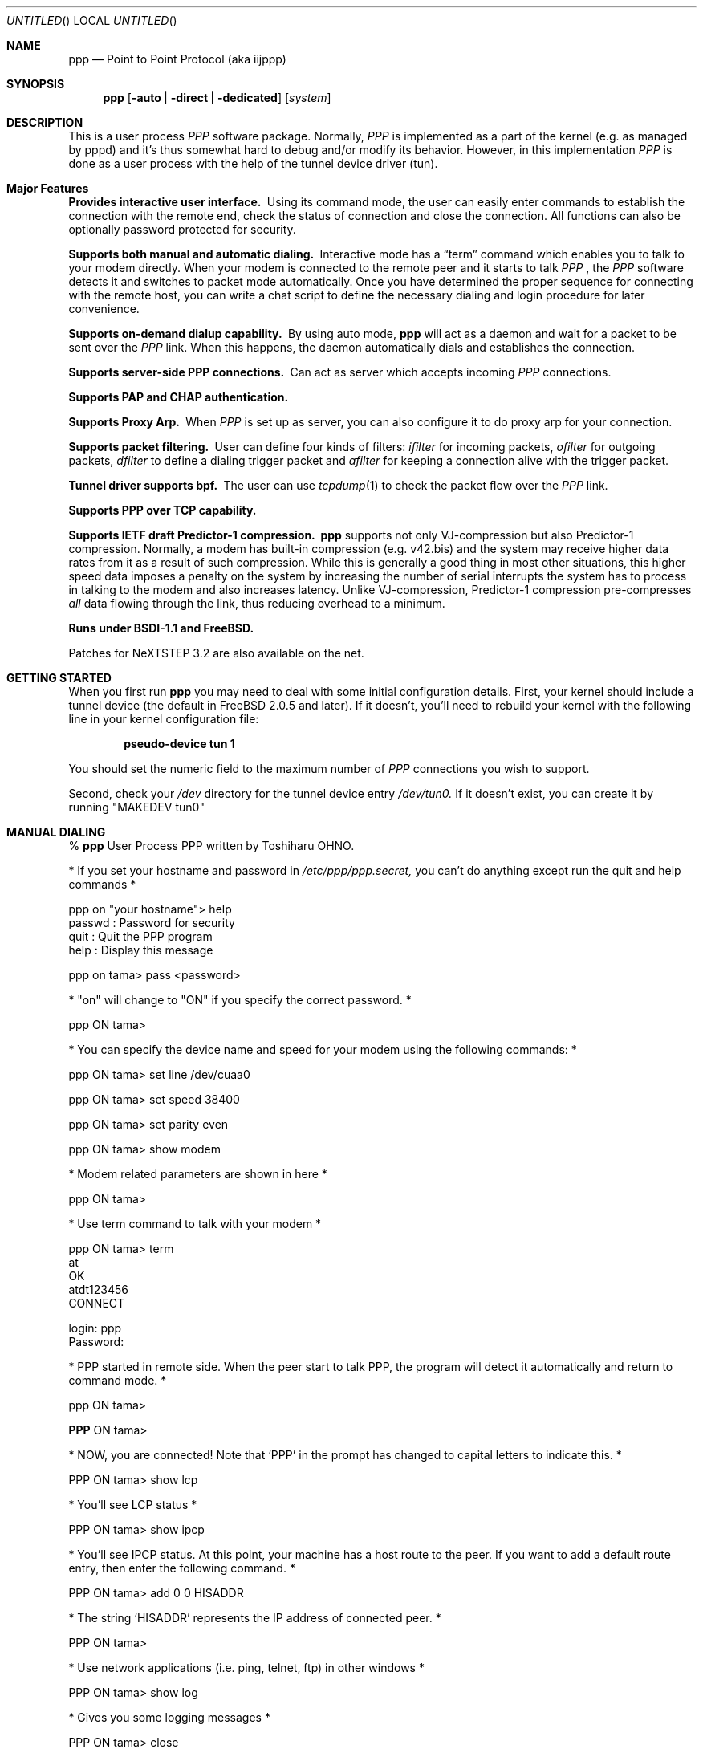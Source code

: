 .\" manual page [] for ppp 0.94 beta2 + alpha
.\" $Id: ppp.8,v 1.14 1996/03/08 09:03:08 ache Exp $
.Dd 20 September 1995
.Os FreeBSD
.Dt PPP 8
.Sh NAME
.Nm ppp
.Nd
Point to Point Protocol (aka iijppp)
.Sh SYNOPSIS
.Nm
.Op Fl auto | Fl direct | Fl dedicated
.Op Ar system
.Sh DESCRIPTION
This is a user process
.Em PPP
software package.  Normally,
.Em PPP
is implemented as a part of the kernel (e.g. as managed by pppd) and it's
thus somewhat hard to debug and/or modify its behavior.  However, in this
implementation
.Em PPP
is done as a user process with the help of the
tunnel device driver (tun).

.Sh Major Features

.Bl -diag
.It Provides interactive user interface.
Using its command mode, the user can
easily enter commands to establish the connection with the remote end, check
the status of connection and close the connection.  All functions can
also be optionally password protected for security.

.It Supports both manual and automatic dialing. 
Interactive mode has a
.Dq term
command which enables you to talk to your modem directly.  When your
modem is connected to the remote peer and it starts to talk
.Em PPP
, the
.Em PPP
software detects it and switches to packet
mode automatically. Once you have determined the proper sequence for connecting
with the remote host, you can write a chat script to define the necessary
dialing and login procedure for later convenience.

.It Supports on-demand dialup capability.
By using auto mode,
.Nm
will act as a daemon and wait for a packet to be sent over the
.Em PPP
link.  When this happens, the daemon automatically dials and establishes the
connection.

.It Supports server-side PPP connections.
Can act as server which accepts incoming
.Em PPP
connections. 
 
.It Supports PAP and CHAP authentication.


.It Supports Proxy Arp.
When
.Em PPP
is set up as server, you can also configure it to do proxy arp for your
connection.

.It Supports packet filtering.
User can define four kinds of filters:
.Em ifilter
for incoming packets, 
.Em ofilter
for outgoing packets,
.Em dfilter
to define a dialing trigger packet and
.Em afilter
for keeping a connection alive with the trigger packet.

.It Tunnel driver supports bpf.
The user can use
.Xr tcpdump 1
to check the packet flow over the
.Em PPP
link.

.It Supports PPP over TCP capability. 


.It Supports IETF draft Predictor-1 compression.  
.Nm
supports not only VJ-compression but also Predictor-1 compression.
Normally, a modem has built-in compression (e.g. v42.bis) and the system
may receive higher data rates from it as a result of such compression. 
While this is generally a good thing in most other situations, this
higher speed data imposes a penalty on the system by increasing the
number of serial interrupts the system has to process in talking to the
modem and also increases latency.  Unlike VJ-compression, Predictor-1
compression pre-compresses
.Em all
data flowing through the link, thus reducing overhead to a minimum.

.It Runs under BSDI-1.1 and FreeBSD.

.El


Patches for NeXTSTEP 3.2 are also available on the net.

.Sh GETTING STARTED

When you first run
.Nm
you may need to deal with some initial configuration details.  First,
your kernel should include a tunnel device (the default in FreeBSD 2.0.5
and later). If it doesn't, you'll need to rebuild your kernel with the
following line in your kernel configuration file:

.Dl pseudo-device   tun             1

You should set the numeric field to the maximum number of 
.Em PPP
connections you wish to support.

Second, check your
.Pa /dev
directory for the tunnel device entry
.Pa /dev/tun0.
If it doesn't exist, you can create it by running "MAKEDEV tun0"

.Sh MANUAL DIALING

% 
.Nm
User Process PPP written by Toshiharu OHNO.

* If you set your hostname and password in
.Pa /etc/ppp/ppp.secret,
you can't do
anything except run the quit and help commands *

ppp on "your hostname"> help
  passwd  : Password for security
  quit    : Quit the PPP program    
  help    : Display this message

ppp on tama> pass <password>

* "on" will change to "ON" if you specify the correct password. *

ppp ON tama>

* You can specify the device name and speed for your modem using the
following commands: *

ppp ON tama> set line /dev/cuaa0

ppp ON tama> set speed 38400

ppp ON tama> set parity even

ppp ON tama> show modem

* Modem related parameters are shown in here *

ppp ON tama>

* Use term command to talk with your modem *

ppp ON tama> term
 at
 OK
 atdt123456
 CONNECT

 login: ppp
 Password:

* PPP started in remote side.  When the peer start to talk PPP, the
program will detect it automatically and return to command mode. *

ppp ON tama>

.Nm PPP
ON tama>

* NOW, you are connected!  Note that
.Sq PPP
in the prompt has changed to capital letters to indicate this. *

PPP ON tama> show lcp

* You'll see LCP status *

PPP ON tama> show ipcp

* You'll see IPCP status.  At this point, your machine has a host route
to the peer. If you want to add a default route entry, then enter the
following command. *

PPP ON tama> add 0 0 HISADDR

* The string
.Sq HISADDR
represents the IP address of connected peer. *

PPP ON tama>

* Use network applications (i.e. ping, telnet, ftp) in other windows *

PPP ON tama> show log

* Gives you some logging messages *

PPP ON tama> close

* The connection is closed and modem will be disconnected. *

ppp ON tama> quit

%

.Sh AUTOMATIC DIALING

To use automatic dialing, you must prepare some Dial and Login chat scripts.
See the example definitions in
.Pa /etc/ppp/ppp.conf.sample
(the format of ppp.conf is pretty simple).

.Bl -bullet -compact
.It
Each line contains one command, label or comment.
.It
A line starting with a
.Sq #
character is treated as a comment line.
.It
A label name has to start in the first column and should be followed by
a colon (:).
.It
A command line must contain a space or tab in the first column.
.El

Once ppp.conf is ready, specify the destination label name when you
invoke
.Nm ppp .
Commands associated with the destination label are then
executed. Note that the commands associated with the
.Dq default
label are ALWAYS executed.

Once the connection is made, you'll find that the
.Nm ppp
portion of the prompt has changed to
.Nm PPP .

   % ppp pm2
   ...
   ppp ON tama> dial
   dial OK!
   login OK!
   PPP ON tama>

If the
.Pa /etc/ppp/ppp.linkup
file is available, its contents are executed
when the
.Em PPP
connection is established.  See the provided example which adds a
default route.  The string HISADDR represents the IP address of the
remote peer.

.Sh DIAL ON DEMAND

To play with demand dialing, you must use the
.Fl auto
option.  You must also specify the destination label in
.Pa /etc/ppp/ppp.conf
to use.  It should contain the
.Dq ifaddr
command to define the remote peer's IP address. (refer to
.Pa /etc/ppp/ppp.conf.sample )

   % ppp -auto pm2demand
   ...
   %

When
.Fl auto
is specified,
.Nm
runs as a daemon but you can still configure or examine its
configuration by using the diagnostic port as follows:


  % telnet localhost 3000
    Trying 127.0.0.1...
    Connected to localhost.spec.co.jp.
    Escape character is '^]'.
    User Process PPP. Written by Toshiharu OHNO.
    Working as auto mode. 
    PPP on tama> show ipcp
    what ?
    PPP on tama> pass xxxx
    PPP ON tama> show ipcp
    IPCP [OPEND]
      his side: xxxx
      ....

.Pp
Each
.Nm
daemon has an associated port number which is computed as "3000 +
tunnel_device_number". If 3000 is not good base number, edit defs.h in
the ppp sources (
.Pa /usr/src/usr.sbin/ppp )
and recompile it.

When an outgoing packet is detected,
.Nm
will perform the dialing action (chat script) and try to connect
with the peer.

If the connect fails, the default behavior is to wait 30 seconds
and then attempt to connect when another outgoing packet is detected.
This behavior can be changed with
.Bd -literal -offset indent
set redial seconds|random [dial_attempts]
.Ed
.Pp
Seconds is the number of seconds to wait before attempting
to connect again. If the argument is
.Sq random ,
the delay period is a random value between 0 and 30 seconds.
.Sq dial_attempts
is the number of times to try to connect for each outgoing packet
that is received. The previous value is unchanged if this parameter
is omitted.
.Bd -literal -offset indent
set redial 10 4
.Ed
.Pp
will attempt to connect 4 times for each outgoing packet that is
detected with a 10 second delay between each attempt.

Modifying the dial delay is very useful when running
.Nm
in demand
dial mode on both ends of the link. If each end has the same timeout,
both ends wind up calling each other at the same time if the link
drops and both ends have packets queued.

 To terminate the program, type

  PPP ON tama> close
  ppp ON tama> quit all

.Pp
A simple
.Dq quit
command will terminate the telnet connection but not the program itself.
You must use
.Dq quit all
to terminate the program as well.

.Sh PACKET FILTERING

This implementation supports packet filtering. There are three kinds of
filters: ifilter, ofilter and dfilter.  Here are the basics:

.Bl -bullet -compact
.It
A filter definition has the following syntax:

set filter-name rule-no action [src_addr/src_width] [dst_addr/dst_width]
[proto [src [lt|eq|gt] port ]] [dst [lt|eq|gt] port] [estab]
.Bl -enum
.It
.Sq filter-name
should be one of ifilter, ofilter, or dfilter.
.It
There are two actions: 
.Sq permit
and
.Sq deny .
If a given packet 
matches the rule, the associated action is taken immediately.
.It
.Sq src_width
and
.Sq dst_width
work like a netmask to represent an address range.
.It
.Sq proto
must be one of icmp, udp or tcp.
.It
.Sq port number
can be specified by number and service name from
.Pa /etc/services .

.El

.It
Each filter can hold up to 20 rules, starting from rule 0.

The entire rule set is not effective until rule 0 is defined.

.It
If no rule is matched to a packet, that packet will be discarded
(blocked).

.It
Use
.Dq set filter-name -1
to flush all rules.

.El

See
.Pa /etc/ppp/ppp.conf.filter.example .


.Sh RECEIVING INCOMING PPP CONNECTIONS

To handle an incoming
.Em PPP
connection request, follow these steps:

.Bl -enum
.It 
Make sure the modem and (optionally)
.Pa /etc/rc.serial
is configured correctly.
.Bl -bullet -compact
.It
Use Hardware Handshake (CTS/RTS) for flow control.
.It
Modem should be set to NO echo back (ATE0) and NO results string (ATQ1).
.El

.It
Edit
.Pa /etc/ttys
to enable a getty on the port where the modem is attached.

For example:

.Dl ttyd1  "/usr/libexec/getty std.38400" dialup on secure

Don't forget to send a HUP signal to the init process to start the getty.

.Dl # kill -HUP 1

.It
Prepare an account for the incoming user.
.Bd -literal
ppp:xxxx:66:66:PPP Login User:/home/ppp:/usr/local/bin/ppplogin
.Ed

.It
Create a 
.Pa /usr/local/bin/ppplogin
file with the following contents:
.Bd -literal -offset indent
#!/bin/sh
/usr/sbin/ppp -direct
.Ed

(You can specify a label name for further control.)

.El

.Pp
Direct mode (
.Fl direct )
lets
.Nm
work with stdin and stdout.  You can also telnet to port 3000 to get
command mode control in the same manner as client-side
.Nm .

.Sh SETTING IDLE, LINE QUALITY REQUEST, RETRY TIMER

To check/set idletimer, use the
.Dq show timeout
and
.Dq set timeout [lqrtimer [retrytimer]]
commands.

 Ex:
.Dl ppp ON tama> set timeout 600

The timeout period is measured in seconds, the  default values for which
are timeout = 180 or 3 min, lqrtimer = 30sec and retrytimer = 3sec. 
To disable the idle timer function,
use the command
.Dq set timeout 0 .

In
.Fl auto
mode, an idle timeout causes the
.Em PPP
session to be
closed, though the
.Nm
program itself remains running.  Another trigger packet will cause it to
attempt to reestablish the link.

.Sh Predictor-1 compression

This version supports CCP and Predictor type 1 compression based on
the current IETF-draft specs. As a default behavior,
.Nm
will attempt to use (or be willing to accept) this capability when the
peer agrees (or requests it).

To disable CCP/predictor functionality completely, use the
.Dq disable pred1
and
.Dq deny pred1
commands.

.Sh Controlling IP address

.Nm
uses IPCP to negotiate IP addresses. Each side of the connection
specifies the IP address that it's willing to use, and if the requested
IP address is acceptable then
.Nm
returns ACK to the requester.  Otherwise, 
.Nm
returns NAK to suggest that the peer use a different IP address. When
both sides of the connection agree to accept the received request (and
send ACK), IPCP is set to the open state and a network level connection
is established.

To control this IPCP behavior, this implementation has the
.Dq set ifaddr
command for defining the local and remote IP address:

.Nm set ifaddr
.Op src_addr Op dst_addr Op netmask Op trg_addr

Where,
.Sq src_addr
is the IP address that the local side is willing to use and
.Sq dst_addr
is the IP address which the remote side should use.
.Sq netmask
is interface netmask.
.Sq trg_addr
is the IP address which used in address negotiation.

Ex:
.Dl set ifaddr 192.244.177.38 192.244.177.2 255.255.255.0

The above specification means:
.Bl -bullet -compact
.It
I strongly want to use 192.244.177.38 as my IP address, and I'll
disagree if the peer suggests that I use another address.

.It
I strongly insist that peer use 192.244.177.2 as own side address and
don't permit it to use any IP address but 192.244.177.2.  When peer
request another IP address, I always suggest that it use 192.244.177.2.

.It
My interface netmask will be 255.255.255.0.

.It
This is all fine when each side has a pre-determined IP address, however
it is often the case that one side is acting as a server which controls
all IP addresses and the other side should obey the direction from it. 
.El

In order to allow more flexible behavior, `ifaddr' variable allows the
user to specify IP address more loosely:

.Dl set ifaddr 192.244.177.38/24 192.244.177.2/20

A number followed by a slash (/) represent the number of bits significant in
the IP address.  The above example signifies that:

.Bl -bullet -compact
.It
I'd like to use 192.244.177.38 as my address if it is possible, but I'll
also accept any IP address between 192.244.177.0 and 192.244.177.255.

.It 
I'd like to make him use 192.244.177.2 as his own address, but I'll also
permit him to use any IP address between 192.244.176.0 and
192.244.191.255.

.It
As you may have already noticed, 192.244.177.2 is equivalent to saying
192.244.177.2/32.

.It
As an exception, 0 is equivalent to 0.0.0.0/0, meaning that I have no
preferred IP address and will obey the remote peer's selection.

.It
192.244.177.2/0 means that I'll accept/permit any IP address but I'll
try to insist that 192.244.177.2 be used first.
.El

.Sh Connecting with your service provider

.Bl -enum
.It
Describe provider's phone number(s) in DialScript: Use the
.Dq set dial
or
.Dq set phone
commands.
.Dq Set phone
command allows you to set multiply phone numbers for dialing and redialing
separated by a colon (:).
.It
Describe login procedure in LoginScript: Use the
.Dq set login
command.
.It
Use
.Dq set ifaddr
command to define the IP address.
.Bl -bullet
.It
If you know what IP address provider uses, then use it as the remote address.
.It
If provider has assigned a particular IP address to you, then use it as
your address.
.It
If provider assigns your address dynamically, use 0 as your address.
.It
If you have no idea which IP addresses to use, then try
.Dq set ifaddr 0 0 .
.El
.It
If provider requests that you use PAP/CHAP authentication methods, add
the next lines to your
.Pa ppp.conf
file:
.Bd -literal -offset indent
enable pap (or enable chap)
disable chap (or disable pap)
set authname MyName
set authkey MyPassword
.Ed
.El

Please refer to
.Pa /etc/ppp/ppp.conf.iij
for some real examples.

.Sh Logging facility

.Nm
is able to generate the following log info into
.Pa /var/log/ppp.log :

.Bl -column SMMMMMM -offset indent -compat
.It Li Phase	Phase transition log output
.It Li Chat	Generate Chat script trace log
.It Li LQM	Generate LQR report
.It Li LCP	Generate LCP/IPCP packet trace
.It Li TCP/IP	Dump TCP/IP packet
.It Li HDLC	Dump HDLC packet in hex
.It Li Async	Dump async level packet in hex
.El

The
.Dq set debug
command allows you to set logging output level, of which
multiple levels can be specified.  The default is equivalent to
.Dq set debug phase lcp .

.Sh MORE DETAILS

.Bl -bullet -compact
.It
Please read the Japanese doc for complete explanation. It may not be
useful for non-japanese readers,  but examples in the document may help
you to guess.

.It
Please read example configuration files.

.It
Use
.Dq help ,
.Dq show ? ,
.Dq set ?
and
.Dq set ? <var>
commands.

.It
NetBSD and BSDI-1.0 were supported in previous releases but are no
longer supported in this release.  Please contact the author if you need
old driver code.
.El

.Sh FILES
.Nm
refers to three files: ppp.conf, ppp.linkup and ppp.secret.
These files are placed in
.Pa /etc/ppp ,
but the user can create his own files under his $HOME directory as
.ppp.conf,.ppp.linkup and .ppp.secret.
.Nm
will always try to consult the user's personal setup first.

.Bl -tag -width flag
.It $HOME/ppp/.ppp.[conf|linkup|secret]
User dependent configuration files.

.It /etc/ppp/ppp.conf
System default configuration file.

.It /etc/ppp/ppp.secret
An authorization file for each system.

.It /etc/ppp/ppp.linkup
A file to check when
.Nm
establishes a network level connection.

.It /var/log/ppp.log
Logging and debugging information file.

.It /var/spool/lock/Lck..* 
tty port locking file.

.It /var/run/PPP.system
Holds the pid for ppp -auto system.

.It /etc/services
Get port number if port number is using service name.
.El

.Sh HISTORY
This program was submitted in FreeBSD-2.0.5 Atsushi Murai (amurai@spec.co.jp).

.Sh AUTHORS
Toshiharu OHNO (tony-o@iij.ad.jp)
